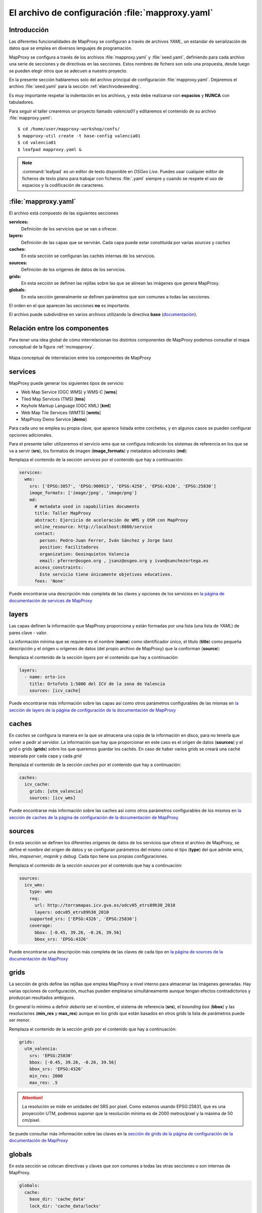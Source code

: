 .. _elarchivodeconfig:

=====================================================
El archivo de configuración :file:`mapproxy.yaml`
=====================================================

Introducción
=====================

Las diferentes funcionalidades de MapProxy se configuran a través de archivos
*YAML*, un estandar de serialización de datos que se emplea en diversos
lenguajes de programación.

MapProxy se configura a través de los archivos :file:`mapproxy.yaml` y
:file:`seed.yaml`, definiendo para cada archivo una serie de secciones y de
directivas en las secciones. Estos nombres de fichero son solo una propuesta,
desde luego se pueden elegir otros que se adecuen a nuestro proyecto.

En la presente sección hablaremos solo del archivo principal de configuración
:file:`mapproxy.yaml`. Dejaremos el archivo :file:`seed.yaml` para la sección
:ref:`elarchivodeseeding`.

Es muy importante respetar la indentación en los archivos, y esta debe
realizarse con **espacios** y **NUNCA** con tabuladores.

Para seguir el taller crearemos un proyecto llamado *valencia01* y editaremos el
contenido de su archivo :file:`mapproxy.yaml`::

    $ cd /home/user/mapproxy-workshop/confs/
    $ mapproxy-util create -t base-config valencia01
    $ cd valencia01
    $ leafpad mapproxy.yaml &

.. note:: :command:`leafpad` es un editor de texto disponible en *OSGeo Live*.
          Puedes usar cualquier editor de ficheros de texto plano para trabajar
          con ficheros :file:`.yaml` siempre y cuando se respete el uso de
          espacios y la codificación de caracteres.


:file:`mapproxy.yaml`
=======================

El archivo está compuesto de las siguientes secciones

**services:**
    Definición de los servicios que se van a ofrecer.

**layers:**
    Definición de las capas que se servirán. Cada capa puede estar constituida por varias *sources* y *caches*

**caches:**
    En esta sección se configuran las cachés internas de los servicios.

**sources:**
    Definición de los orígenes de datos de los servicios.

**grids:**
    En esta sección se definen las rejillas sobre las que se alinean las imágenes que genera MapProxy.

**globals:**
    En esta sección generalmente se definen parámetros que son comunes a todas las secciones.

El orden en el que aparecen las secciones **no** es importante.

El archivo puede subdividirse en varios archivos utilizando la directiva
**base** (`documentación <http://mapproxy.org/docs/1.6.0/configuration.html#base>`_).

Relación entre los componentes
===================================

Para tener una idea global de cómo interrelacionan los distintos componentes de
MapProxy podemos consultar el mapa conceptual de la figura :ref:`mcmapproxy`.

.. _mcmapproxy:

.. figure:: img/Esquema_funcionamiento_MapProxy.png
   :align: center
   :width: 500px
   :alt: Mapa conceptual de interrelacion entre los componentes de MapProxy

   Mapa conceptual de interrelacion entre los componentes de MapProxy

services
=========

MapProxy puede generar los siguientes tipos de servicio:

* Web Map Service (OGC WMS) y WMS-C [**wms**]
* Tiled Map Services (TMS) [**tms**]
* Keyhole Markup Language (OGC KML) [**kml**]
* Web Map Tile Services (WMTS) [**wmts**]
* MapProxy Demo Service [**demo**]

Para cada uno se emplea su propia clave, que aparece listada entre corchetes, y
en algunos casos se pueden configurar opciones adicionales.

Para el presente taller utilizaremos el servicio *wms* que se configura
indicando los sistemas de referencia en los que se va a servir (**srs**), los
formatos de imagen (**image_formats**) y metadatos adicionales (**md**):

Remplaza el contenido de la sección *services* por el contenido que hay a
continuación:

.. code-block:: yaml

    services:
      wms:
        srs: ['EPSG:3857', 'EPSG:900913', 'EPSG:4258', 'EPSG:4326', 'EPSG:25830']
        image_formats: ['image/jpeg', 'image/png']
        md:
          # metadata used in capabilities documents
          title: Taller MapProxy
          abstract: Ejercicio de aceleración de WMS y OSM con MapProxy
          online_resource: http://localhost:8080/service
          contact:
            person: Pedro-Juan Ferrer, Iván Sánchez y Jorge Sanz
            position: Facilitadores
            organization: Geoinquietos Valencia
            email: pferrer@osgeo.org , jsanz@osgeo.org y ivan@sanchezortega.es
          access_constraints:
            Este servicio tiene únicamente objetivos educativos.
          fees: 'None'

Puede encontrarse una descripción más completa de las claves y opciones de los
servicios en `la página de documentación de services de MapProxy`_

layers
========

Las capas definen la información que MapProxy proporciona y están formadas por
una lista (una lista de *YAML*) de pares clave - valor.

La información mínima que se requiere es el nombre (**name**) como identificador
único, el título (**title**) como pequeña descripción y el origen u orígenes de
datos (del propio archivo de MapProxy) que la conforman (**source**):


Remplaza el contenido de la sección *layers* por el contenido que hay a
continuación:

.. code-block:: yaml

    layers:
      - name: orto-icv
        title: Ortofoto 1:5000 del ICV de la zona de Valencia
        sources: [icv_cache]


Puede encontrarse más información sobre las capas así como otros parámetros configurables de las mismas en `la sección de layers de la página de configuración de la documentación de MapProxy`_

caches
=======

En *caches* se configura la manera en la que se almacena una copia de la
información en disco, para no tenerla que volver a pedir al servidor. La
información que hay que proporcionar en este caso es el origen de datos
(**sources**) y el grid o grids (**grids**) sobre los que queremos guardar los
cachés. En caso de haber varios grids se creará una caché separada por cada capa
y cada *grid*

Remplaza el contenido de la sección *caches* por el contenido que hay a continuación:

.. code-block:: yaml

    caches:
      icv_cache:
        grids: [utm_valencia]
        sources: [icv_wms]

Puede encontrarse más información sobre las caches así como otros parámetros configurables de los mismos en `la sección de caches de la página de configuración de la documentación de MapProxy`_

sources
=========

En esta sección se definen los diferentes orígenes de datos de los servicios que ofrece el archivo de MapProxy, se define el nombre del origen de datos y se configuran parámetros del mismo como el tipo (**type**) del que admite *wms*, *tiles*, *mapserver*, *mapnik* y *debug*. Cada tipo tiene sus propias configuraciones.

Remplaza el contenido de la sección *sources* por el contenido que hay a continuación:

.. code-block:: yaml

    sources:
      icv_wms:
        type: wms
        req:
          url: http://terramapas.icv.gva.es/odcv05_etrs89h30_2010
          layers: odcv05_etrs89h30_2010
        supported_srs: ['EPSG:4326', 'EPSG:25830']
        coverage:
          bbox: [-0.45, 39.26, -0.26, 39.56]
          bbox_srs: 'EPSG:4326'

Puede encontrarse una descripción más completa de las claves de cada tipo en `la página de sources de la documentación de MapProxy`_

grids
=======

La sección de grids define las rejillas que emplea MapProxy a nivel interno para
almacenar las imágenes generadas. Hay varias opciones de configuración, muchas
pueden emplearse simultáneamente aunque tengan efectos contradictorios y
produzcan resultados ambiguos.

En general lo mínimo a definir *debería* ser el nombre, el sistema de referencia
(**srs**), el *bounding box* (**bbox**) y las resoluciones (**min_res** y
**max_res**) aunque en los grids que están basados en otros grids la lista de
parámetros puede ser menor.

Remplaza el contenido de la sección *grids* por el contenido que hay a continuación:

.. code-block:: yaml

   grids:
     utm_valencia:
       srs: 'EPSG:25830'
       bbox: [-0.45, 39.26, -0.26, 39.56]
       bbox_srs: 'EPSG:4326'
       min_res: 2000
       max_res: .5

.. attention:: La resolución se mide en unidades del SRS por pixel. Como estamos
   usando EPSG:25831, que es una proyección UTM, podemos suponer que la
   resolución mínima es de 2000 metros/pixel y la máxima de 50 cm/pixel.

Se puede consultar más información sobre las claves en la `sección de grids de la página de configuración de la documentación de MapProxy`_

globals
=========

En esta sección se colocan directivas y claves que son comunes a todas las otras
secciones o son internas de MapProxy.

.. code-block:: yaml

    globals:
      cache:
        base_dir: 'cache_data'
        lock_dir: 'cache_data/locks'

      image:
          resampling_method: bilinear
          jpeg_quality: 90

.. attention:: Si el directorio de caché no empieza por una barra "/", se supone
   que es un directorio *relativo* a donde se encuentre el fichero
   ``mapproxy.yaml``.

Una vez más hay amplia información sobre las claves y directivas en la `sección de globals de la página de configuración de la documentación de MapProxy`_


.. _la página de documentación de services de MapProxy: http://mapproxy.org/docs/1.6.0/services.html
.. _la sección de layers de la página de configuración de la documentación de MapProxy: http://mapproxy.org/docs/1.6.0/configuration.html#layers
.. _la sección de caches de la página de configuración de la documentación de MapProxy: http://mapproxy.org/docs/1.6.0/configuration.html#caches
.. _la página de sources de la documentación de MapProxy: http://mapproxy.org/docs/1.6.0/sources.html
.. _sección de globals de la página de configuración de la documentación de MapProxy: http://mapproxy.org/docs/1.6.0/configuration.html#globals
.. _sección de grids de la página de configuración de la documentación de MapProxy: http://mapproxy.org/docs/1.6.0/configuration.html#id5

